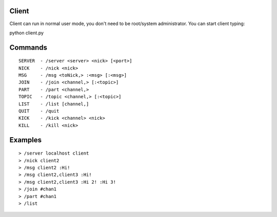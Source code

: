 Client
======

Client can run in normal user mode, you don't need to be root/system administrator.
You can start client typing:

python client.py

Commands
========

::

    SERVER  - /server <server> <nick> [<port>]
    NICK    - /nick <nick>
    MSG     - /msg <toNick,> :<msg> [:<msg>]
    JOIN    - /join <channel,> [:<topic>]
    PART    - /part <channel,>
    TOPIC   - /topic <channel,> [:<topic>]
    LIST    - /list [channel,]
    QUIT    - /quit
    KICK    - /kick <channel> <nick>
    KILL    - /kill <nick>

Examples
========

::

    > /server localhost client
    > /nick client2
    > /msg client2 :Hi!
    > /msg client2,client3 :Hi!
    > /msg client2,client3 :Hi 2! :Hi 3!
    > /join #chan1
    > /part #chan1
    > /list
